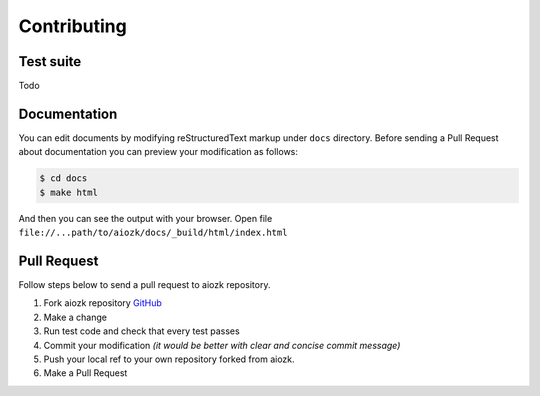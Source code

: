 Contributing
============

.. _GitHub: https://github.com/micro-fan/aiozk

Test suite
----------
Todo


Documentation
-------------

You can edit documents by modifying reStructuredText markup under ``docs``
directory. Before sending a Pull Request about documentation you can preview
your modification as follows:

.. code-block:: bash

   $ cd docs
   $ make html


And then you can see the output with your browser. Open file ``file://...path/to/aiozk/docs/_build/html/index.html``


Pull Request
------------

Follow steps below to send a pull request to aiozk repository.

#. Fork aiozk repository GitHub_
#. Make a change
#. Run test code and check that every test passes
#. Commit your modification `(it would be better with clear and concise commit message)`
#. Push your local ref to your own repository forked from aiozk.
#. Make a Pull Request
